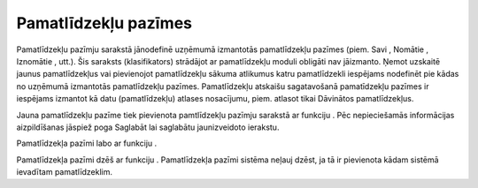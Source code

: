 .. 130 Pamatlīdzekļu pazīmes************************* 


Pamatlīdzekļu pazīmju sarakstā jānodefinē uzņēmumā izmantotās
pamatlīdzekļu pazīmes (piem. Savi , Nomātie , Iznomātie , utt.). Šis
saraksts (klasifikators) strādājot ar pamatlīdzekļu moduli obligāti
nav jāizmanto. Ņemot uzskaitē jaunus pamatlīdzekļus vai pievienojot
pamatlīdzekļu sākuma atlikumus katru pamatlīdzekli iespējams nodefinēt
pie kādas no uzņēmumā izmantotās pamatlīdzekļu pazīmes. Pamatlīdzekļu
atskaišu sagatavošanā pamatīdzekļu pazīmes ir iespējams izmantot kā
datu (pamatlīdzekļu) atlases nosacījumu, piem. atlasot tikai Dāvinātos
pamatlīdzekļus.



Jauna pamatlīdzekļu pazīme tiek pievienota pamtlīdzekļu pazīmju
sarakstā ar funkciju |images_ozols/24532.jpg| . Pēc nepieciešamās
informācijas aizpildīšanas jāspiež poga Saglabāt lai saglabātu
jaunizveidoto ierakstu.



|images_ozols/24577.jpg|



Pamatlīdzekļa pazīmi labo ar funkciju |images_ozols/24533.jpg| .

Pamatlīdzekļa pazīmi dzēš ar funkciju |images_ozols/24534.jpg| .
Pamatlīdzekļa pazīmi sistēma neļauj dzēst, ja tā ir pievienota kādam
sistēmā ievadītam pamatlīdzeklim.

.. |images_ozols/24532.jpg| image:: images_ozols/24532.jpg
    :scale: 100%

.. |images_ozols/24577.jpg| image:: images_ozols/24577.jpg
    :scale: 100%

.. |images_ozols/24533.jpg| image:: images_ozols/24533.jpg
    :scale: 100%

.. |images_ozols/24534.jpg| image:: images_ozols/24534.jpg
    :scale: 100%

 